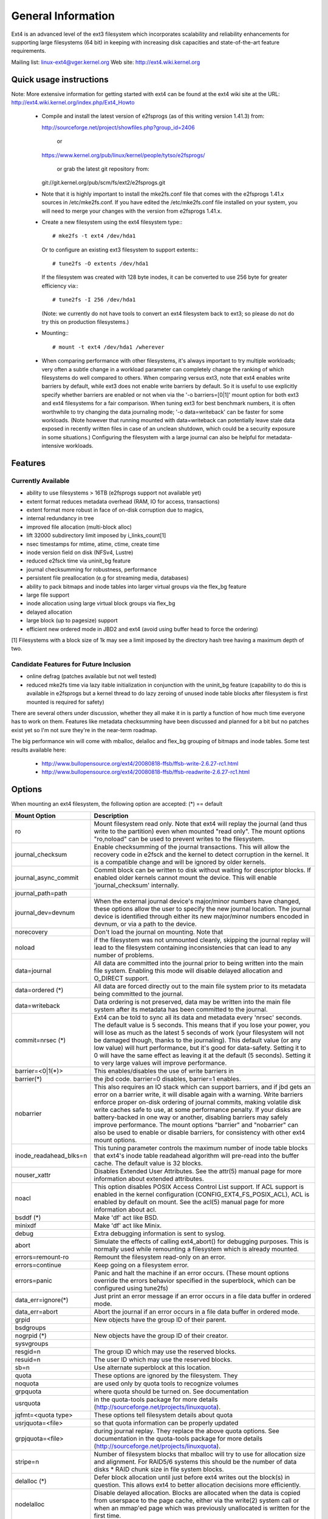 .. SPDX-License-Identifier: GPL-2.0

========================
General Information
========================

Ext4 is an advanced level of the ext3 filesystem which incorporates
scalability and reliability enhancements for supporting large filesystems
(64 bit) in keeping with increasing disk capacities and state-of-the-art
feature requirements.

Mailing list:	linux-ext4@vger.kernel.org
Web site:	http://ext4.wiki.kernel.org


Quick usage instructions
========================

Note: More extensive information for getting started with ext4 can be
found at the ext4 wiki site at the URL:
http://ext4.wiki.kernel.org/index.php/Ext4_Howto

  - Compile and install the latest version of e2fsprogs (as of this
    writing version 1.41.3) from:

    http://sourceforge.net/project/showfiles.php?group_id=2406

	or

    https://www.kernel.org/pub/linux/kernel/people/tytso/e2fsprogs/

	or grab the latest git repository from:

    git://git.kernel.org/pub/scm/fs/ext2/e2fsprogs.git

  - Note that it is highly important to install the mke2fs.conf file
    that comes with the e2fsprogs 1.41.x sources in /etc/mke2fs.conf. If
    you have edited the /etc/mke2fs.conf file installed on your system,
    you will need to merge your changes with the version from e2fsprogs
    1.41.x.

  - Create a new filesystem using the ext4 filesystem type:::

        # mke2fs -t ext4 /dev/hda1

    Or to configure an existing ext3 filesystem to support extents:::

	# tune2fs -O extents /dev/hda1

    If the filesystem was created with 128 byte inodes, it can be
    converted to use 256 byte for greater efficiency via:::

        # tune2fs -I 256 /dev/hda1

    (Note: we currently do not have tools to convert an ext4
    filesystem back to ext3; so please do not do try this on production
    filesystems.)

  - Mounting:::

	# mount -t ext4 /dev/hda1 /wherever

  - When comparing performance with other filesystems, it's always
    important to try multiple workloads; very often a subtle change in a
    workload parameter can completely change the ranking of which
    filesystems do well compared to others.  When comparing versus ext3,
    note that ext4 enables write barriers by default, while ext3 does
    not enable write barriers by default.  So it is useful to use
    explicitly specify whether barriers are enabled or not when via the
    '-o barriers=[0|1]' mount option for both ext3 and ext4 filesystems
    for a fair comparison.  When tuning ext3 for best benchmark numbers,
    it is often worthwhile to try changing the data journaling mode; '-o
    data=writeback' can be faster for some workloads.  (Note however that
    running mounted with data=writeback can potentially leave stale data
    exposed in recently written files in case of an unclean shutdown,
    which could be a security exposure in some situations.)  Configuring
    the filesystem with a large journal can also be helpful for
    metadata-intensive workloads.

Features
========

Currently Available
-------------------

* ability to use filesystems > 16TB (e2fsprogs support not available yet)
* extent format reduces metadata overhead (RAM, IO for access, transactions)
* extent format more robust in face of on-disk corruption due to magics,
* internal redundancy in tree
* improved file allocation (multi-block alloc)
* lift 32000 subdirectory limit imposed by i_links_count[1]
* nsec timestamps for mtime, atime, ctime, create time
* inode version field on disk (NFSv4, Lustre)
* reduced e2fsck time via uninit_bg feature
* journal checksumming for robustness, performance
* persistent file preallocation (e.g for streaming media, databases)
* ability to pack bitmaps and inode tables into larger virtual groups via the
  flex_bg feature
* large file support
* inode allocation using large virtual block groups via flex_bg
* delayed allocation
* large block (up to pagesize) support
* efficient new ordered mode in JBD2 and ext4 (avoid using buffer head to force
  the ordering)

[1] Filesystems with a block size of 1k may see a limit imposed by the
directory hash tree having a maximum depth of two.

Candidate Features for Future Inclusion
---------------------------------------

* online defrag (patches available but not well tested)
* reduced mke2fs time via lazy itable initialization in conjunction with
  the uninit_bg feature (capability to do this is available in e2fsprogs
  but a kernel thread to do lazy zeroing of unused inode table blocks
  after filesystem is first mounted is required for safety)

There are several others under discussion, whether they all make it in is
partly a function of how much time everyone has to work on them. Features like
metadata checksumming have been discussed and planned for a bit but no patches
exist yet so I'm not sure they're in the near-term roadmap.

The big performance win will come with mballoc, delalloc and flex_bg
grouping of bitmaps and inode tables.  Some test results available here:

 - http://www.bullopensource.org/ext4/20080818-ffsb/ffsb-write-2.6.27-rc1.html
 - http://www.bullopensource.org/ext4/20080818-ffsb/ffsb-readwrite-2.6.27-rc1.html

Options
=======

When mounting an ext4 filesystem, the following option are accepted:
(*) == default

======================= ===========
Mount Option            Description
======================= ===========
ro                   	Mount filesystem read only. Note that ext4 will
                     	replay the journal (and thus write to the
                     	partition) even when mounted "read only". The
                     	mount options "ro,noload" can be used to prevent
		     	writes to the filesystem.

journal_checksum	Enable checksumming of the journal transactions.
			This will allow the recovery code in e2fsck and the
			kernel to detect corruption in the kernel.  It is a
			compatible change and will be ignored by older kernels.

journal_async_commit	Commit block can be written to disk without waiting
			for descriptor blocks. If enabled older kernels cannot
			mount the device. This will enable 'journal_checksum'
			internally.

journal_path=path
journal_dev=devnum	When the external journal device's major/minor numbers
			have changed, these options allow the user to specify
			the new journal location.  The journal device is
			identified through either its new major/minor numbers
			encoded in devnum, or via a path to the device.

norecovery		Don't load the journal on mounting.  Note that
noload			if the filesystem was not unmounted cleanly,
                     	skipping the journal replay will lead to the
                     	filesystem containing inconsistencies that can
                     	lead to any number of problems.

data=journal		All data are committed into the journal prior to being
			written into the main file system.  Enabling
			this mode will disable delayed allocation and
			O_DIRECT support.

data=ordered	(*)	All data are forced directly out to the main file
			system prior to its metadata being committed to the
			journal.

data=writeback		Data ordering is not preserved, data may be written
			into the main file system after its metadata has been
			committed to the journal.

commit=nrsec	(*)	Ext4 can be told to sync all its data and metadata
			every 'nrsec' seconds. The default value is 5 seconds.
			This means that if you lose your power, you will lose
			as much as the latest 5 seconds of work (your
			filesystem will not be damaged though, thanks to the
			journaling).  This default value (or any low value)
			will hurt performance, but it's good for data-safety.
			Setting it to 0 will have the same effect as leaving
			it at the default (5 seconds).
			Setting it to very large values will improve
			performance.

barrier=<0|1(*)>	This enables/disables the use of write barriers in
barrier(*)		the jbd code.  barrier=0 disables, barrier=1 enables.
nobarrier		This also requires an IO stack which can support
			barriers, and if jbd gets an error on a barrier
			write, it will disable again with a warning.
			Write barriers enforce proper on-disk ordering
			of journal commits, making volatile disk write caches
			safe to use, at some performance penalty.  If
			your disks are battery-backed in one way or another,
			disabling barriers may safely improve performance.
			The mount options "barrier" and "nobarrier" can
			also be used to enable or disable barriers, for
			consistency with other ext4 mount options.

inode_readahead_blks=n	This tuning parameter controls the maximum
			number of inode table blocks that ext4's inode
			table readahead algorithm will pre-read into
			the buffer cache.  The default value is 32 blocks.

nouser_xattr		Disables Extended User Attributes.  See the
			attr(5) manual page for more information about
			extended attributes.

noacl			This option disables POSIX Access Control List
			support. If ACL support is enabled in the kernel
			configuration (CONFIG_EXT4_FS_POSIX_ACL), ACL is
			enabled by default on mount. See the acl(5) manual
			page for more information about acl.

bsddf		(*)	Make 'df' act like BSD.
minixdf			Make 'df' act like Minix.

debug			Extra debugging information is sent to syslog.

abort			Simulate the effects of calling ext4_abort() for
			debugging purposes.  This is normally used while
			remounting a filesystem which is already mounted.

errors=remount-ro	Remount the filesystem read-only on an error.
errors=continue		Keep going on a filesystem error.
errors=panic		Panic and halt the machine if an error occurs.
                        (These mount options override the errors behavior
                        specified in the superblock, which can be configured
                        using tune2fs)

data_err=ignore(*)	Just print an error message if an error occurs
			in a file data buffer in ordered mode.
data_err=abort		Abort the journal if an error occurs in a file
			data buffer in ordered mode.

grpid			New objects have the group ID of their parent.
bsdgroups

nogrpid		(*)	New objects have the group ID of their creator.
sysvgroups

resgid=n		The group ID which may use the reserved blocks.

resuid=n		The user ID which may use the reserved blocks.

sb=n			Use alternate superblock at this location.

quota			These options are ignored by the filesystem. They
noquota			are used only by quota tools to recognize volumes
grpquota		where quota should be turned on. See documentation
usrquota		in the quota-tools package for more details
			(http://sourceforge.net/projects/linuxquota).

jqfmt=<quota type>	These options tell filesystem details about quota
usrjquota=<file>	so that quota information can be properly updated
grpjquota=<file>	during journal replay. They replace the above
			quota options. See documentation in the quota-tools
			package for more details
			(http://sourceforge.net/projects/linuxquota).

stripe=n		Number of filesystem blocks that mballoc will try
			to use for allocation size and alignment. For RAID5/6
			systems this should be the number of data
			disks *  RAID chunk size in file system blocks.

delalloc	(*)	Defer block allocation until just before ext4
			writes out the block(s) in question.  This
			allows ext4 to better allocation decisions
			more efficiently.
nodelalloc		Disable delayed allocation.  Blocks are allocated
			when the data is copied from userspace to the
			page cache, either via the write(2) system call
			or when an mmap'ed page which was previously
			unallocated is written for the first time.

max_batch_time=usec	Maximum amount of time ext4 should wait for
			additional filesystem operations to be batch
			together with a synchronous write operation.
			Since a synchronous write operation is going to
			force a commit and then a wait for the I/O
			complete, it doesn't cost much, and can be a
			huge throughput win, we wait for a small amount
			of time to see if any other transactions can
			piggyback on the synchronous write.   The
			algorithm used is designed to automatically tune
			for the speed of the disk, by measuring the
			amount of time (on average) that it takes to
			finish committing a transaction.  Call this time
			the "commit time".  If the time that the
			transaction has been running is less than the
			commit time, ext4 will try sleeping for the
			commit time to see if other operations will join
			the transaction.   The commit time is capped by
			the max_batch_time, which defaults to 15000us
			(15ms).   This optimization can be turned off
			entirely by setting max_batch_time to 0.

min_batch_time=usec	This parameter sets the commit time (as
			described above) to be at least min_batch_time.
			It defaults to zero microseconds.  Increasing
			this parameter may improve the throughput of
			multi-threaded, synchronous workloads on very
			fast disks, at the cost of increasing latency.

journal_ioprio=prio	The I/O priority (from 0 to 7, where 0 is the
			highest priority) which should be used for I/O
			operations submitted by kjournald2 during a
			commit operation.  This defaults to 3, which is
			a slightly higher priority than the default I/O
			priority.

auto_da_alloc(*)	Many broken applications don't use fsync() when 
noauto_da_alloc		replacing existing files via patterns such as
			fd = open("foo.new")/write(fd,..)/close(fd)/
			rename("foo.new", "foo"), or worse yet,
			fd = open("foo", O_TRUNC)/write(fd,..)/close(fd).
			If auto_da_alloc is enabled, ext4 will detect
			the replace-via-rename and replace-via-truncate
			patterns and force that any delayed allocation
			blocks are allocated such that at the next
			journal commit, in the default data=ordered
			mode, the data blocks of the new file are forced
			to disk before the rename() operation is
			committed.  This provides roughly the same level
			of guarantees as ext3, and avoids the
			"zero-length" problem that can happen when a
			system crashes before the delayed allocation
			blocks are forced to disk.

noinit_itable		Do not initialize any uninitialized inode table
			blocks in the background.  This feature may be
			used by installation CD's so that the install
			process can complete as quickly as possible; the
			inode table initialization process would then be
			deferred until the next time the  file system
			is unmounted.

init_itable=n		The lazy itable init code will wait n times the
			number of milliseconds it took to zero out the
			previous block group's inode table.  This
			minimizes the impact on the system performance
			while file system's inode table is being initialized.

discard			Controls whether ext4 should issue discard/TRIM
nodiscard(*)		commands to the underlying block device when
			blocks are freed.  This is useful for SSD devices
			and sparse/thinly-provisioned LUNs, but it is off
			by default until sufficient testing has been done.

nouid32			Disables 32-bit UIDs and GIDs.  This is for
			interoperability  with  older kernels which only
			store and expect 16-bit values.

block_validity(*)	These options enable or disable the in-kernel
noblock_validity	facility for tracking filesystem metadata blocks
			within internal data structures.  This allows multi-
			block allocator and other routines to notice
			bugs or corrupted allocation bitmaps which cause
			blocks to be allocated which overlap with
			filesystem metadata blocks.

dioread_lock		Controls whether or not ext4 should use the DIO read
dioread_nolock		locking. If the dioread_nolock option is specified
			ext4 will allocate uninitialized extent before buffer
			write and convert the extent to initialized after IO
			completes. This approach allows ext4 code to avoid
			using inode mutex, which improves scalability on high
			speed storages. However this does not work with
			data journaling and dioread_nolock option will be
			ignored with kernel warning. Note that dioread_nolock
			code path is only used for extent-based files.
			Because of the restrictions this options comprises
			it is off by default (e.g. dioread_lock).

max_dir_size_kb=n	This limits the size of directories so that any
			attempt to expand them beyond the specified
			limit in kilobytes will cause an ENOSPC error.
			This is useful in memory constrained
			environments, where a very large directory can
			cause severe performance problems or even
			provoke the Out Of Memory killer.  (For example,
			if there is only 512mb memory available, a 176mb
			directory may seriously cramp the system's style.)

i_version		Enable 64-bit inode version support. This option is
			off by default.

dax			Use direct access (no page cache).  See
			Documentation/filesystems/dax.txt.  Note that
			this option is incompatible with data=journal.
======================= ===========

Data Mode
=========
There are 3 different data modes:

* writeback mode

  In data=writeback mode, ext4 does not journal data at all.  This mode provides
  a similar level of journaling as that of XFS, JFS, and ReiserFS in its default
  mode - metadata journaling.  A crash+recovery can cause incorrect data to
  appear in files which were written shortly before the crash.  This mode will
  typically provide the best ext4 performance.

* ordered mode

  In data=ordered mode, ext4 only officially journals metadata, but it logically
  groups metadata information related to data changes with the data blocks into
  a single unit called a transaction.  When it's time to write the new metadata
  out to disk, the associated data blocks are written first.  In general, this
  mode performs slightly slower than writeback but significantly faster than
  journal mode.

* journal mode

  data=journal mode provides full data and metadata journaling.  All new data is
  written to the journal first, and then to its final location.  In the event of
  a crash, the journal can be replayed, bringing both data and metadata into a
  consistent state.  This mode is the slowest except when data needs to be read
  from and written to disk at the same time where it outperforms all others
  modes.  Enabling this mode will disable delayed allocation and O_DIRECT
  support.

/proc entries
=============

Information about mounted ext4 file systems can be found in
/proc/fs/ext4.  Each mounted filesystem will have a directory in
/proc/fs/ext4 based on its device name (i.e., /proc/fs/ext4/hdc or
/proc/fs/ext4/dm-0).   The files in each per-device directory are shown
in table below.

Files in /proc/fs/ext4/<devname>

================ =======
 File            Content
================ =======
 mb_groups       details of multiblock allocator buddy cache of free blocks
================ =======

/sys entries
============

Information about mounted ext4 file systems can be found in
/sys/fs/ext4.  Each mounted filesystem will have a directory in
/sys/fs/ext4 based on its device name (i.e., /sys/fs/ext4/hdc or
/sys/fs/ext4/dm-0).   The files in each per-device directory are shown
in table below.

Files in /sys/fs/ext4/<devname>:

(see also Documentation/ABI/testing/sysfs-fs-ext4)

============================= =======
File                          Content
============================= =======
 delayed_allocation_blocks    This file is read-only and shows the number of
                              blocks that are dirty in the page cache, but
                              which do not have their location in the
                              filesystem allocated yet.

inode_goal                    Tuning parameter which (if non-zero) controls
                              the goal inode used by the inode allocator in
                              preference to all other allocation heuristics.
                              This is intended for debugging use only, and
                              should be 0 on production systems.

inode_readahead_blks          Tuning parameter which controls the maximum
                              number of inode table blocks that ext4's inode
                              table readahead algorithm will pre-read into
                              the buffer cache

lifetime_write_kbytes         This file is read-only and shows the number of
                              kilobytes of data that have been written to this
                              filesystem since it was created.

 max_writeback_mb_bump        The maximum number of megabytes the writeback
                              code will try to write out before move on to
                              another inode.

 mb_group_prealloc            The multiblock allocator will round up allocation
                              requests to a multiple of this tuning parameter if
                              the stripe size is not set in the ext4 superblock

 mb_max_to_scan               The maximum number of extents the multiblock
                              allocator will search to find the best extent

 mb_min_to_scan               The minimum number of extents the multiblock
                              allocator will search to find the best extent

 mb_order2_req                Tuning parameter which controls the minimum size
                              for requests (as a power of 2) where the buddy
                              cache is used

 mb_stats                     Controls whether the multiblock allocator should
                              collect statistics, which are shown during the
                              unmount. 1 means to collect statistics, 0 means
                              not to collect statistics

 mb_stream_req                Files which have fewer blocks than this tunable
                              parameter will have their blocks allocated out
                              of a block group specific preallocation pool, so
                              that small files are packed closely together.
                              Each large file will have its blocks allocated
                              out of its own unique preallocation pool.

 session_write_kbytes         This file is read-only and shows the number of
                              kilobytes of data that have been written to this
                              filesystem since it was mounted.

 reserved_clusters            This is RW file and contains number of reserved
                              clusters in the file system which will be used
                              in the specific situations to avoid costly
                              zeroout, unexpected ENOSPC, or possible data
                              loss. The default is 2% or 4096 clusters,
                              whichever is smaller and this can be changed
                              however it can never exceed number of clusters
                              in the file system. If there is not enough space
                              for the reserved space when mounting the file
                              mount will _not_ fail.
============================= =======

Ioctls
======

There is some Ext4 specific functionality which can be accessed by applications
through the system call interfaces. The list of all Ext4 specific ioctls are
shown in the table below.

Table of Ext4 specific ioctls

============================= ===========
Ioctl			      Description
============================= ===========
 EXT4_IOC_GETFLAGS	      Get additional attributes associated with inode.
			      The ioctl argument is an integer bitfield, with
			      bit values described in ext4.h. This ioctl is an
			      alias for FS_IOC_GETFLAGS.

 EXT4_IOC_SETFLAGS	      Set additional attributes associated with inode.
			      The ioctl argument is an integer bitfield, with
			      bit values described in ext4.h. This ioctl is an
			      alias for FS_IOC_SETFLAGS.

 EXT4_IOC_GETVERSION
 EXT4_IOC_GETVERSION_OLD
			      Get the inode i_generation number stored for
			      each inode. The i_generation number is normally
			      changed only when new inode is created and it is
			      particularly useful for network filesystems. The
			      '_OLD' version of this ioctl is an alias for
			      FS_IOC_GETVERSION.

 EXT4_IOC_SETVERSION
 EXT4_IOC_SETVERSION_OLD
			      Set the inode i_generation number stored for
			      each inode. The '_OLD' version of this ioctl
			      is an alias for FS_IOC_SETVERSION.

 EXT4_IOC_GROUP_EXTEND	      This ioctl has the same purpose as the resize
			      mount option. It allows to resize filesystem
			      to the end of the last existing block group,
			      further resize has to be done with resize2fs,
			      either online, or offline. The argument points
			      to the unsigned logn number representing the
			      filesystem new block count.

 EXT4_IOC_MOVE_EXT	      Move the block extents from orig_fd (the one
			      this ioctl is pointing to) to the donor_fd (the
			      one specified in move_extent structure passed
			      as an argument to this ioctl). Then, exchange
			      inode metadata between orig_fd and donor_fd.
			      This is especially useful for online
			      defragmentation, because the allocator has the
			      opportunity to allocate moved blocks better,
			      ideally into one contiguous extent.

 EXT4_IOC_GROUP_ADD	      Add a new group descriptor to an existing or
			      new group descriptor block. The new group
			      descriptor is described by ext4_new_group_input
			      structure, which is passed as an argument to
			      this ioctl. This is especially useful in
			      conjunction with EXT4_IOC_GROUP_EXTEND,
			      which allows online resize of the filesystem
			      to the end of the last existing block group.
			      Those two ioctls combined is used in userspace
			      online resize tool (e.g. resize2fs).

 EXT4_IOC_MIGRATE	      This ioctl operates on the filesystem itself.
			      It converts (migrates) ext3 indirect block mapped
			      inode to ext4 extent mapped inode by walking
			      through indirect block mapping of the original
			      inode and converting contiguous block ranges
			      into ext4 extents of the temporary inode. Then,
			      inodes are swapped. This ioctl might help, when
			      migrating from ext3 to ext4 filesystem, however
			      suggestion is to create fresh ext4 filesystem
			      and copy data from the backup. Note, that
			      filesystem has to support extents for this ioctl
			      to work.

 EXT4_IOC_ALLOC_DA_BLKS	      Force all of the delay allocated blocks to be
			      allocated to preserve application-expected ext3
			      behaviour. Note that this will also start
			      triggering a write of the data blocks, but this
			      behaviour may change in the future as it is
			      not necessary and has been done this way only
			      for sake of simplicity.

 EXT4_IOC_RESIZE_FS	      Resize the filesystem to a new size.  The number
			      of blocks of resized filesystem is passed in via
			      64 bit integer argument.  The kernel allocates
			      bitmaps and inode table, the userspace tool thus
			      just passes the new number of blocks.

 EXT4_IOC_SWAP_BOOT	      Swap i_blocks and associated attributes
			      (like i_blocks, i_size, i_flags, ...) from
			      the specified inode with inode
			      EXT4_BOOT_LOADER_INO (#5). This is typically
			      used to store a boot loader in a secure part of
			      the filesystem, where it can't be changed by a
			      normal user by accident.
			      The data blocks of the previous boot loader
			      will be associated with the given inode.
============================= ===========

References
==========

kernel source:	<file:fs/ext4/>
		<file:fs/jbd2/>

programs:	http://e2fsprogs.sourceforge.net/

useful links:	http://fedoraproject.org/wiki/ext3-devel
		http://www.bullopensource.org/ext4/
		http://ext4.wiki.kernel.org/index.php/Main_Page
		http://fedoraproject.org/wiki/Features/Ext4
